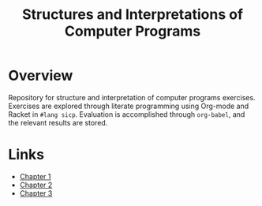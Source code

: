 #+title: Structures and Interpretations of Computer Programs

* Overview
Repository for structure and interpretation of computer programs exercises. Exercises are explored through literate programming using Org-mode and Racket in ~#lang sicp~. Evaluation is accomplished through ~org-babel~, and the relevant results are stored.
* Links
- [[./exercises/chapter-1.org][Chapter 1]]
- [[./exercises/chapter-2.org][Chapter 2]]
- [[file:exercises/chapter-3/index.org][Chapter 3]]
